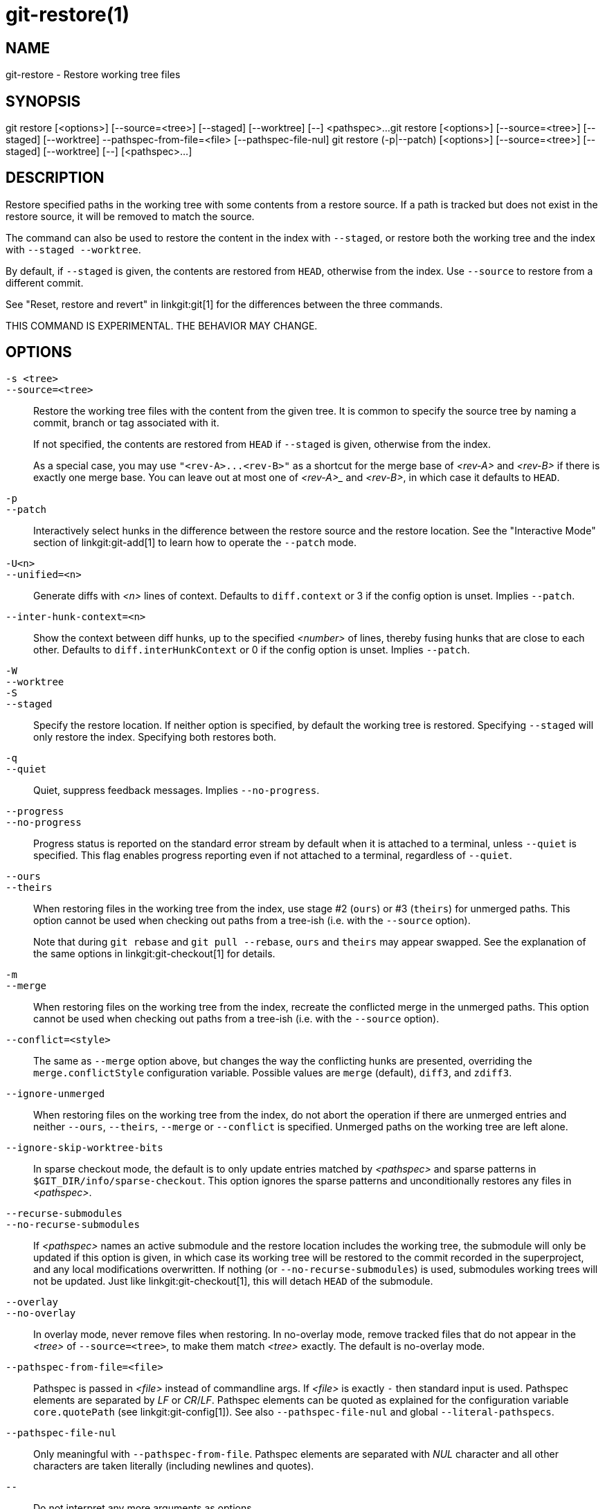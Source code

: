 git-restore(1)
==============

NAME
----
git-restore - Restore working tree files

SYNOPSIS
--------
[synopsis]
git restore [<options>] [--source=<tree>] [--staged] [--worktree] [--] <pathspec>...
git restore [<options>] [--source=<tree>] [--staged] [--worktree] --pathspec-from-file=<file> [--pathspec-file-nul]
git restore (-p|--patch) [<options>] [--source=<tree>] [--staged] [--worktree] [--] [<pathspec>...]

DESCRIPTION
-----------
Restore specified paths in the working tree with some contents from a
restore source. If a path is tracked but does not exist in the restore
source, it will be removed to match the source.

The command can also be used to restore the content in the index with
`--staged`, or restore both the working tree and the index with
`--staged --worktree`.

By default, if `--staged` is given, the contents are restored from `HEAD`,
otherwise from the index. Use `--source` to restore from a different commit.

See "Reset, restore and revert" in linkgit:git[1] for the differences
between the three commands.

THIS COMMAND IS EXPERIMENTAL. THE BEHAVIOR MAY CHANGE.

OPTIONS
-------
`-s <tree>`::
`--source=<tree>`::
	Restore the working tree files with the content from the given
	tree. It is common to specify the source tree by naming a
	commit, branch or tag associated with it.
+
If not specified, the contents are restored from `HEAD` if `--staged` is
given, otherwise from the index.
+
As a special case, you may use `"<rev-A>...<rev-B>"` as a shortcut for the
merge base of _<rev-A>_ and _<rev-B>_ if there is exactly one merge base. You can
leave out at most one of _<rev-A>__ and _<rev-B>_, in which case it defaults to `HEAD`.

`-p`::
`--patch`::
	Interactively select hunks in the difference between the
	restore source and the restore location. See the "Interactive
	Mode" section of linkgit:git-add[1] to learn how to operate
	the `--patch` mode.

`-U<n>`::
`--unified=<n>`::
	Generate diffs with _<n>_ lines of context. Defaults to `diff.context`
	or 3 if the config option is unset. Implies `--patch`.

`--inter-hunk-context=<n>`::
	Show the context between diff hunks, up to the specified _<number>_
	of lines, thereby fusing hunks that are close to each other.
	Defaults to `diff.interHunkContext` or 0 if the config option
	is unset. Implies `--patch`.

`-W`::
`--worktree`::
`-S`::
`--staged`::
	Specify the restore location. If neither option is specified,
	by default the working tree is restored. Specifying `--staged`
	will only restore the index. Specifying both restores both.

`-q`::
`--quiet`::
	Quiet, suppress feedback messages. Implies `--no-progress`.

`--progress`::
`--no-progress`::
	Progress status is reported on the standard error stream
	by default when it is attached to a terminal, unless `--quiet`
	is specified. This flag enables progress reporting even if not
	attached to a terminal, regardless of `--quiet`.

`--ours`::
`--theirs`::
	When restoring files in the working tree from the index, use
	stage #2 (`ours`) or #3 (`theirs`) for unmerged paths.
	This option cannot be used when checking out paths from a
	tree-ish (i.e. with the `--source` option).
+
Note that during `git rebase` and `git pull --rebase`, `ours` and
`theirs` may appear swapped. See the explanation of the same options
in linkgit:git-checkout[1] for details.

`-m`::
`--merge`::
	When restoring files on the working tree from the index,
	recreate the conflicted merge in the unmerged paths.
	This option cannot be used when checking out paths from a
	tree-ish (i.e. with the `--source` option).

`--conflict=<style>`::
	The same as `--merge` option above, but changes the way the
	conflicting hunks are presented, overriding the
	`merge.conflictStyle` configuration variable.  Possible values
	are `merge` (default), `diff3`, and `zdiff3`.

`--ignore-unmerged`::
	When restoring files on the working tree from the index, do
	not abort the operation if there are unmerged entries and
	neither `--ours`, `--theirs`, `--merge` or `--conflict` is
	specified. Unmerged paths on the working tree are left alone.

`--ignore-skip-worktree-bits`::
	In sparse checkout mode, the default is to only update entries
	matched by _<pathspec>_ and sparse patterns in
	`$GIT_DIR/info/sparse-checkout`. This option ignores the sparse
	patterns and unconditionally restores any files in
	_<pathspec>_.

`--recurse-submodules`::
`--no-recurse-submodules`::
	If _<pathspec>_ names an active submodule and the restore location
	includes the working tree, the submodule will only be updated if
	this option is given, in which case its working tree will be
	restored to the commit recorded in the superproject, and any local
	modifications overwritten. If nothing (or
	`--no-recurse-submodules`) is used, submodules working trees will
	not be updated. Just like linkgit:git-checkout[1], this will detach
	`HEAD` of the submodule.

`--overlay`::
`--no-overlay`::
	In overlay mode, never remove files when restoring. In no-overlay mode,
	remove tracked files that do not appear in the _<tree>_ of
	`--source=<tree>`, to make them match _<tree>_ exactly. The default
	is no-overlay mode.

`--pathspec-from-file=<file>`::
	Pathspec is passed in _<file>_ instead of commandline args. If
	_<file>_ is exactly `-` then standard input is used. Pathspec
	elements are separated by _LF_ or _CR_/_LF_. Pathspec elements can be
	quoted as explained for the configuration variable `core.quotePath`
	(see linkgit:git-config[1]). See also `--pathspec-file-nul` and
	global `--literal-pathspecs`.

`--pathspec-file-nul`::
	Only meaningful with `--pathspec-from-file`. Pathspec elements are
	separated with _NUL_ character and all other characters are taken
	literally (including newlines and quotes).

`--`::
	Do not interpret any more arguments as options.

`<pathspec>...`::
	Limits the paths affected by the operation.
+
For more details, see the 'pathspec' entry in linkgit:gitglossary[7].

EXAMPLES
--------

The following sequence switches to the `master` branch, reverts the
`Makefile` to two revisions back, deletes `hello.c` by mistake, and gets
it back from the index.

------------
$ git switch master
$ git restore --source master~2 Makefile  <1>
$ rm -f hello.c
$ git restore hello.c                     <2>
------------

<1> take a file out of another commit
<2> restore `hello.c` from the index

If you want to restore _all_ C source files to match the version in
the index, you can say

------------
$ git restore '*.c'
------------

Note the quotes around `*.c`.  The file `hello.c` will also be
restored, even though it is no longer in the working tree, because the
file globbing is used to match entries in the index (not in the
working tree by the shell).

To restore all files in the current directory

------------
$ git restore .
------------

or to restore all working tree files with 'top' pathspec magic (see
linkgit:gitglossary[7])

------------
$ git restore :/
------------

To restore a file in the index to match the version in `HEAD` (this is
the same as using linkgit:git-reset[1])

------------
$ git restore --staged hello.c
------------

or you can restore both the index and the working tree (this is the same
as using linkgit:git-checkout[1])

------------
$ git restore --source=HEAD --staged --worktree hello.c
------------

or the short form which is more practical but less readable:

------------
$ git restore -s@ -SW hello.c
------------

SEE ALSO
--------
linkgit:git-checkout[1],
linkgit:git-reset[1]

GIT
---
Part of the linkgit:git[1] suite
